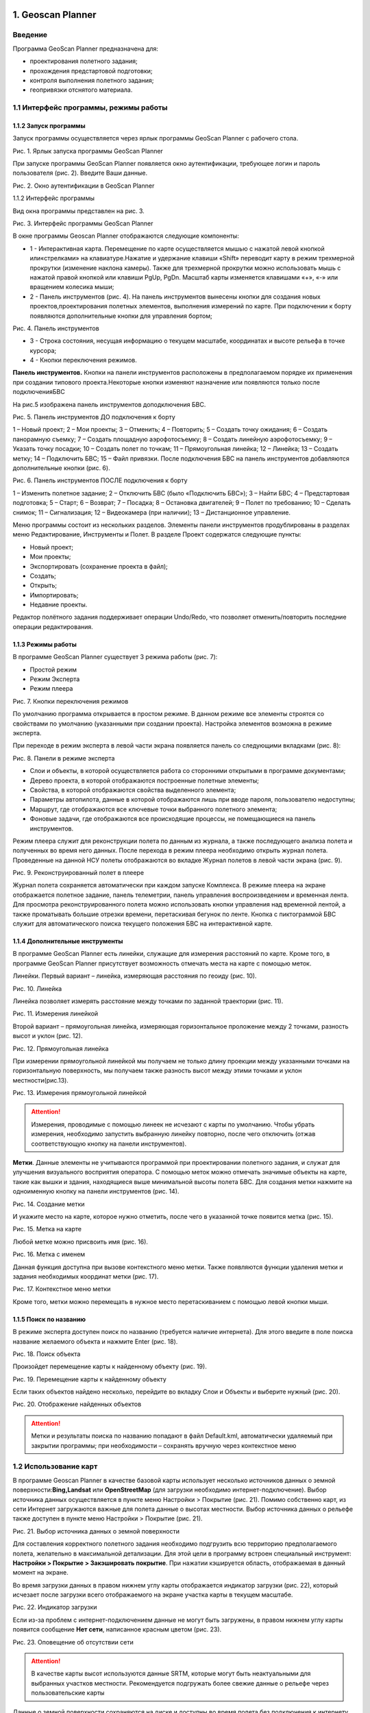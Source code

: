 1. Geoscan Planner
==============================

Введение
----------------------

Программа GeoScan Planner предназначена для:

* проектирования полетного задания; 
* прохождения предстартовой подготовки; 
* контроля выполнения полетного задания; 
* геопривязки отснятого материала.


1.1 Интерфейс программы, режимы работы
-----------------------------------------------

1.1.2 Запуск программы
__________________________

Запуск программы осуществляется через ярлык программы GeoScan Planner с рабочего стола.

Рис. 1. Ярлык запуска программы GeoScan Planner

При запуске программы GeoScan Planner появляется окно аутентификации, требующее логин и пароль пользователя (рис. 2). Введите Ваши данные.

Рис. 2. Окно аутентификации в GeoScan Planner

1.1.2 Интерфейс программы

Вид окна программы представлен на рис. 3.

Рис. 3. Интерфейс программы GeoScan Planner

В окне программы Geoscan Planner отображаются следующие компоненты: 

* 1 - Интерактивная карта. Перемещение по карте осуществляется мышью с нажатой левой кнопкой или«стрелками» на клавиатуре.Нажатие и удержание клавиши «Shift» переводит карту в режим трехмерной прокрутки (изменение наклона камеры). Также для трехмерной прокрутки можно использовать мышь с нажатой правой кнопкой или клавиши PgUp, PgDn. Масштаб карты изменяется клавишами «+», «-» или вращением колесика мыши; 

* 2 - Панель инструментов (рис. 4). На панель инструментов вынесены кнопки для создания новых проектов,проектирования полетных элементов, выполнения измерений по карте. При подключении к борту появляются дополнительные кнопки для управления бортом;

Рис. 4. Панель инструментов

* 3 - Строка состояния, несущая информацию о текущем масштабе, координатах и высоте рельефа в точке курсора; 

* 4 - Кнопки переключения режимов.

**Панель инструментов.** Кнопки на панели инструментов расположены в предполагаемом порядке их применения при создании типового проекта.Некоторые кнопки изменяют назначение или появляются только после подключенияБВС

На рис.5 изображена панель инструментов доподключения БВС.

Рис. 5. Панель инструментов ДО подключения к борту

1 – Новый проект; 2 – Мои проекты; 3 – Отменить; 4 – Повторить; 5 – Создать точку ожидания; 6 – Создать панорамную съемку; 7 – Создать площадную аэрофотосъемку; 8 – Создать линейную аэрофотосъемку; 9 – Указать точку посадки; 10 – Создать полет по точкам; 11 – Прямоугольная линейка; 12 – Линейка; 13 – Создать метку; 14 – Подключить БВС; 15 – Файл привязки. После подключения БВС на панель инструментов добавляются дополнительные кнопки (рис. 6).

Рис. 6. Панель инструментов ПОСЛЕ подключения к борту

1 – Изменить полетное задание; 2 – Отключить БВС (было «Подключить БВС»); 3 – Найти БВС; 4 – Предстартовая подготовка; 5 – Старт; 6 – Возврат; 7 – Посадка; 8 – Остановка двигателей; 9 – Полет по требованию; 10 – Сделать снимок; 11 – Сигнализация; 12 – Видеокамера (при наличии); 13 – Дистанционное управление.


Меню программы состоит из нескольких разделов. Элементы панели инструментов продублированы в разделах меню Редактирование, Инструменты и Полет. В разделе Проект содержатся следующие пункты: 

* Новый проект; 
* Мои проекты; 
* Экспортировать (сохранение проекта в файл); 
* Создать; 
* Открыть; 
* Импортировать; 
* Недавние проекты. 

Редактор полётного задания поддерживает операции Undo/Redo, что позволяет отменить/повторить последние операции редактирования.

1.1.3 Режимы работы
_______________________

В программе GeoScan Planner существует 3 режима работы (рис. 7):

* Простой режим
* Режим Эксперта
* Режим плеера

Рис. 7. Кнопки переключения режимов

По умолчанию программа открывается в простом режиме. В данном режиме все элементы строятся со свойствами по умолчанию (указанными при создании проекта). Настройка элементов возможна в режиме эксперта.

При переходе в режим эксперта в левой части экрана появляется панель со следующими вкладками (рис. 8):

Рис. 8. Панели в режиме эксперта

* Слои и объекты, в которой осуществляется работа со сторонними открытыми в программе документами; 
* Дерево проекта, в которой отображаются построенные полетные элементы; 
* Свойства, в которой отображаются свойства выделенного элемента; 
* Параметры автопилота, данные в которой отображаются лишь при вводе пароля, пользователю недоступны; 
* Маршрут, где отображаются все ключевые точки выбранного полетного элемента; 
* Фоновые задачи, где отображаются все происходящие процессы, не помещающиеся на панель инструментов.

Режим плеера служит для реконструкции полета по данным из журнала, а также последующего анализа полета и полученных во время него данных.
После перехода в режим плеера необходимо открыть журнал полета. Проведенные на данной НСУ полеты отображаются во вкладке Журнал полетов в левой части экрана (рис. 9).

Рис. 9. Реконструированный полет в плеере

Журнал полета сохраняется автоматически при каждом запуске Комплекса.
В режиме плеера на экране отображается полетное задание, панель телеметрии, панель управления воспроизведением и временная лента. Для просмотра 
реконструированного полета можно использовать кнопки управления над временной лентой, а также проматывать большие отрезки времени, перетаскивая бегунок по ленте.
Кнопка с пиктограммой БВС служит для автоматического поиска текущего положения БВС на интерактивной карте.

1.1.4 Дополнительные инструменты
____________________________________

В программе GeoScan Planner есть линейки, служащие для измерения расстояний по карте. Кроме того, в программе GeoScan Planner присутствует возможность отмечать места на карте с помощью меток.

Линейки. Первый вариант – линейка, измеряющая расстояния по геоиду (рис. 10).

Рис. 10. Линейка

Линейка позволяет измерять расстояние между точками по заданной траектории (рис. 11).

Рис. 11. Измерения линейкой

Второй вариант – прямоугольная линейка, измеряющая горизонтальное проложение между 2 точками, разность высот и уклон (рис. 12).

Рис. 12. Прямоугольная линейка

При измерении прямоугольной линейкой мы получаем не только длину проекции между указанными точками на горизонтальную поверхность, мы получаем также разность высот между этими точками и уклон местности(рис.13).

Рис. 13. Измерения прямоугольной линейкой

.. attention:: Измерения, проводимые с помощью линеек не исчезают с карты по умолчанию. Чтобы убрать измерения, необходимо запустить выбранную линейку повторно, после чего отключить (отжав соответствующую кнопку на панели инструментов).

**Метки**. Данные элементы не учитываются программой при проектировании полетного задания, и служат для улучшения визуального восприятия оператора. С помощью меток можно отмечать значимые объекты на карте, такие как вышки и здания, находящиеся выше минимальной высоты полета БВС.
Для создания метки нажмите на одноименную кнопку на панели инструментов (рис. 14).

Рис. 14. Создание метки

И укажите место на карте, которое нужно отметить, после чего в указанной точке появится метка (рис. 15).

Рис. 15. Метка на карте

Любой метке можно присвоить имя (рис. 16).

Рис. 16. Метка с именем

Данная функция доступна при вызове контекстного меню метки. Также появляются функции удаления метки и задания необходимых координат метки (рис. 17).

Рис. 17. Контекстное меню метки

Кроме того, метки можно перемещать в нужное место перетаскиванием с помощью левой кнопки мыши.

1.1.5 Поиск по названию
_________________________
В режиме эксперта доступен поиск по названию (требуется наличие интернета). Для этого введите в поле поиска название желаемого объекта и нажмите Enter (рис. 18).

Рис. 18. Поиск объекта

Произойдет перемещение карты к найденному объекту (рис. 19).

Рис. 19. Перемещение карты к найденному объекту

Если таких объектов найдено несколько, перейдите во вкладку Слои и Объекты и выберите нужный (рис. 20).

Рис. 20. Отображение найденных объектов

.. attention:: Метки и результаты поиска по названию попадают в файл Default.kml, автоматически удаляемый при закрытии программы; при необходимости – сохранять вручную через контекстное меню

1.2 Использование карт
------------------------

В программе Geoscan Planner в качестве базовой карты использует несколько источников данных о земной поверхности:**Bing,Landsat** или **OpenStreetMap** (для загрузки необходимо интернет-подключение). Выбор источника данных осуществляется в пункте меню Настройки > Покрытие (рис. 21).
Помимо собственно карт, из сети Интернет загружаются важные для полета данные о высотах местности. Выбор источника данных о рельефе также доступен в пункте меню Настройки > Покрытие (рис. 21).

Рис. 21. Выбор источника данных о земной поверхности

Для составления корректного полетного задания необходимо подгрузить всю территорию предполагаемого полета, желательно в максимальной детализации. Для этой цели в программу встроен специальный инструмент: **Настройки > Покрытие > Закэшировать покрытие**. При нажатии кэшируется область, отображаемая в данный момент на экране.

Во время загрузки данных в правом нижнем углу карты отображается индикатор загрузки (рис. 22), который исчезает после загрузки всего отображаемого на экране участка карты в текущем масштабе.

Рис. 22. Индикатор загрузки

Если из-за проблем с интернет-подключением данные не могут быть загружены, в правом нижнем углу карты появится сообщение **Нет сети**, написанное красным цветом (рис. 23).

Рис. 23. Оповещение об отсутствии сети

.. attention:: В качестве карты высот используются данные SRTM, которые могут быть неактуальными для выбранных участков местности. Рекомендуется подгружать более свежие данные о рельефе через пользовательские карты

Данные о земной поверхности сохраняются на диске и доступны во время полета без подключения к интернету после однократной загрузки какого-либо участка

1.2.1 Загрузка пользовательских карт
_________________________________________

Загрузка сторонних карт доступна через выпадающее меню **Проект > Открыть** или **Проект > Импортировать**.

В программе реализована поддержка мощного формата географической разметки KML, благодаря чему можно загружать векторные и растровые карты большой сложности. На рис. 24 показана структура воздушного пространства РФ в формате KML с сайта `Межрегиональной общественной организация пилотов и граждан-владельцев воздушных судов`_  (В помощь пилоту > Структура ВП > Файл структуры ВП > vprf.kmz)

.. _Межрегиональной общественной организация пилотов и граждан-владельцев воздушных судов: https://aopa.ru/

Рис. 24. Структура ВП РФ в формате KML

На рис. 25 представлена 3d модель в формате KMZ с сайта 3dwarehouse.sketchup.com.

Рис. 25. 3D модель в формате KMZ

На рис. 26 показаны результаты АФС, обработанные в PhotoScan.

Рис. 26. Результаты АФС, обработанные в PhotoScan

Все подгруженные файлы отображаются в режиме эксперта во вкладке **Слои и объекты** (рис. 27). Для удобства работы с полученными участками можно отключить отображение исходного файлаKML, щелкнув по галочке напротив его названия.

Рис. 27. Отображение открытых документов в режиме эксперта

1.2.2 Подключение данных WMS
_________________________________________

Пользователю доступна возможность подгрузить данные WMS (Web Map Service). Загрузка происходит через выпадающее меню **Проект > Импортировать > WMS...** При выполнении данной команды появляется диалоговое окно,в котором можно выбрать адрес сервера WMS (или `указать свой`_).Выберите интересующие слои; данные отобразятся на карте(рис. 28).

.. _указать свой: https://pkk5.rosreestr.ru/arcgis/services/Cadastre/CadastreWMS/MapServer/ WMSServer

Рис. 28. Карта с подключенными данными WMS сервера Росреестра


1.2.3 Работа с SAS.Planet
_________________________________________

Для скачивания карт и преобразования их в файлы, поддерживаемые программойGeoScanPlanner,вы можете воспользоваться бесплатной программой `SASPlanet`_. 

.. _SASPlanet: https:://sasgis.org

.. attention:: Во избежание возможных проблем в процессе пользования рекомендуем ознакомиться с документацией ( `F.A.Q.`_ ) по работе с программой SAS.Planet

.. _F.A.Q.: http://www.sasgis.org/forum/viewtopic.php?t=986

Скачивание карт. Запустите SAS.Planet, с помощью меню **Карты** выберите интересующий тип карты (рис. 29).

Рис. 29. Выбор типа карты в SAS.Planet

Выберите масштабы карт, которые вы планируете скачать. Обратите внимание на значение z в нижней строке (рис. 30).

Рис. 30. Значение z

Необходимо учитывать, что каждый следующий масштаб содержит в 4 раза больше информации, чем предыдущий.

Выделите интересующую область с помощью кнопки **Операции с выделенной областью** (рис. 31), после выделения появится окно с одноименным названием (рис. 32).

Рис. 31. Запуск операций с выделенной областью

Рис. 32. Окно операций с выделенной областью

Используя вкладку **Загрузить**, скачайте карты масштабов по порядку по выбранный максимальный уровень. Для повторного выбора той же области можно использовать комбинацию **Ctrl-B**.

**Экспорт в формат KML.** После скачивания всех масштабов повторно вызовите окно **Операции с выделенной областью (Ctrl-B)** и выберите вкладку **Экспорт**, в строке ** Экспорт выделенного участка в формат** выберите **KML (для просмотра в GE)**. Укажите все скачанные масштабы, например, с 12 по 17. Выберите интересующий источник данных. Активируйте опции **Относительный путь к тайлам** и **Не сохранять пути..** (рис. 33).

Рис. 33. Операции с выделенной областью

Укажите путь для сохранения файла с экспортированными данными в каталог*[путь до SASPlanet]/cache* (в результате пути до тайлов будут относительные, что позволит перемещать всю папку cache целиком). Нажмите **Начать**. При необходимости скопировать карту на другой компьютер копируйте папку cache целиком – вместе с kml и картинками.

Чтобы создать kmz-файл, поместите в архив файл kml и содержимое папки *cache* (рис. 34).

Рис. 34. Создание архива

.. attention:: В папке cache хранится весь кэш программы SAS.Planet, соответственно, все ранее загруженные карты хранятся в этой папке. Будьте внимательны, архивируйте только нужную часть. Либо перед каждой новой загрузкой карт удаляйте папку cache целиком.

Выберите формат архива zip, введите название архива и нажмите ОК (рис. 35).

Рис. 35. Создание файла kmz

У полученного архива смените расширение на .kmz.

**Экспорт в формат GeoTIFF.** После скачивания всех масштабов повторно вызовите окно **Операции с выделенной областью (Ctrl-B)** и выберите вкладку **Склеить**,в строке **Результирующий формат** выберите **GeoTIFF (Tagged Image File Format)**. Укажите необходимый масштаб и место для сохранения файла geotiff. Выберите интересующий источник данных. При необходимости разбейте изображение на нужное количество частей(рис.36).

Рис. 36. Создание файла geotiff

.. attention:: Открывать полученные файлы geotiff в программе GeoScan Planner рекомендуется через выпадающее меню **Проект > Импортировать > Растровую карту..** с последующим выбором **Оптимизировать для ускорения**.

**Экспорт в формат KMZ**. После скачивания всех масштабов повторно вызовите окно **Операции с выделенной областью (Ctrl-B)** и выберите вкладку **Склеить**, в строке **Результирующий формат** выберите **KMZ for Garmin (JPEG Overlays)**. Укажите необходимый масштаб и место для сохранения файла kmz. Выберите интересующий источник данных. При необходимости разбейте изображение на нужное количество частей (рис. 37).

Рис. 37. Создание файла kmz

**Экспорт в формат PNG с географической привязкой KML**. После скачивания всех масштабов повторно вызовите окно **Операции с выделенной областью (Ctrl-B)** и выберите вкладку **Склеить**, в строке **Результирующий формат** выберите **PNG (Portable Network Graphics)**. Укажите необходимый масштаб и место для сохранения файла png. Выберите интересующий источник данных. В разделе Создавать файл привязки выберите .kml. При необходимости разбейте изображение на нужное количество частей (рис. 38).

Рис. 38. Создание файла png с файлом привязки kml

.. attention:: Открытие данных файлов PNG в программе GeoScan Planner происходит через открытие файла привязки kml.

1.2.4 Создание документа KML
_________________________________________

Помимо загрузки файлов KML, программа GeoScan Planner поддерживает создание файлов KML. Для создания файла KML выполните **Проект > Создать > KML..** (рис. 39).

Рис. 39. Запуск создания KML

Укажите место сохранения файла и его название (рис. 40).

Рис. 40. Создание файла KML

Откройте созданный файл  редакторе(рис.41).Для этого перейдите в режим эксперта и щелкните правой кнопкой мыши по нужному файлу.

Рис. 41. Открытие файла KML в редакторе

Файл открывается в редакторе, при этом на панели инструментов появляются дополнительные кнопки (рис. 42):

Рис. 42. Элементы KML на панели инструментов в режиме редактора

1. создать точку; 
2. создать линию; 
3. создать кольцо; 
4. создать полигон. 

Создайте элемент KML, например, полигон (рис. 43).

Рис. 43. Создание полигона KML

В дереве файла KML появляется созданный элемент (*в данном случае Polygon*) и появляется раздел настройки стилей отображения (рис. 44).

В свойствах стилей можно настроить цвет и прозрачность отображения элементов объекта (рис. 45).

Рис. 45. Настройка отображения элементов KML

Редактор KML можно закрывать (рис. 46).

Рис. 46. Закрытие редактора KML



1.2.5 Исправление ошибки отображения линий KML 
________________________________________________

Может получиться так,что при открытии файла KML,линейный объект окажется под рельефом.
Чтобы исправить это, необходимо: 
⇒ в режиме эксперта открыть данный файл KML в редакторе (рис. 47)

Рис. 47. Открытие редактора KML 

⇒ в дереве объектов выбрать нужный элемент – линию (*LineString*) (рис. 48).

Рис. 48. Выбор объекта LineString 

⇒ в окне свойства выставить следующие значения (рис. 49): 

* для параметра altitudeMode значение **clampToGround**; 
* для параметра tessellate значение **True**. После вышеописанных действий линия на карте начинает отображаться по рельефу (рис. 50).

Рис. 49. Редактирование свойств объекта LineString

Рис. 50. Отображение линии KML по рельефу


1.3 Проектирование полетного задания
----------------------------------------

Комплекс Геоскан Gemini обеспечивает: 

* площадную аэрофотосъемку по заранее составленному полетному заданию;
* линейную аэрофотосъемку по заранее составленному полетному заданию; 
* полет по точкам; 
* панорамную съемку; 
* точку ожидания с возможностью измерения ветра; 
* полет по требованию; 
* дистанционное управление.

Программа Geoscan Planner автоматически сохраняет проект полетного задания в памяти компьютера для дальнейшего использования. Это позволяет разработать проект заблаговременно, до выезда на место проведения работ.
Для создания нового проекта нажмите на соответствующую кнопку на панели инструментов (рис. 51) или воспользуйтесь выпадающим меню Проект (рис. 52).


Рис. 51. Создание нового проекта
Рис. 52. Создание нового проекта через выпадающее меню Проект


В появившемся окне создания нового проекта полетного задания (рис. 53) укажите имя проекта и модель БВС. Укажите параметры съемки, которые будут применены по умолчанию для полетных элементов (при необходимости можно будет подкорректировать в режиме эксперта): 

* Разрешение (см/пикс); 
* Высота (м);
* Продольное перекрытие (%); 
* Поперечное перекрытие (%).


.. attention:: Параметры **Разрешение** и **Высота** взаимосвязаны, в зависимости от выбранной модели фотоаппарата при изменении одного из параметров второй будет рассчитываться автоматически.


Рис. 53. Создание нового проекта полетного задания

Полетное задание может в себя включать: 
* ПАФС-площадную аэрофотосъемку (съемку полигонов). Оператор задает вершины многоугольника (не менее 3), а программа автоматически рассчитывает маршрут обхода; 
* ЛАФС - линейную аэрофотосъемку (съемку линейных протяженных объектов, таких как трубопроводы, дороги, ЛЭП). Оператор задает по  частям линейный объект,программа обсчитывает маршрут обхода с учетом требований для съемки протяженных объектов; 
* полет по точкам - движение по заданной траектории с указанием высот облета. Используется, главным образом, для обхода точечных объектов (например, вышек) и неровностей рельефа; 
* точку ожидания - точку, которую коптер удерживает в течение указанного промежутка времени. Позволяет измерять направление и силу ветра; 
* точку посадки.
  

При необходимости многократного повторения одного маршрута за один полет (контроль территории, например), можно активировать функцию Зациклить ПЗ. В данной ситуации БВС будет повторять все полетные элементы, кроме посадки. Для этого перейдите в режим Эксперта, выберите текущее полетное задание и активируйте одноименную функцию (рис. 54).

Рис. 54. Зацикливание полетного задания


1.3.1 Площадная аэрофотосъемка
_________________________________________

Площадная аэрофотосъемка–съемка полигонов. Полигон — это область,ограниченная многоугольником. Оператор задает вершины многоугольника (не менее 3), а программа автоматически рассчитывает маршрут обхода.

Для создания полигона нажмите кнопку Создать площадную аэрофотосъемку на панели инструментов (рис. 55).

Рис. 55. Создание площадной аэрофотосъемки

Одиночными щелчками мыши задайте угловые точки исследуемого участка местности. Программа автоматически рассчитывает маршрут обхода полигона.

Оператору достаточно создать полигон непосредственно по границам исследуемой области, программа самостоятельно увеличит длину линий облета и их количество в соответствии с условиями съемки.

Полетное задание может включать в себя несколько полигонов. Если на местности имеются высокие объекты, необходимо убедиться в том, что траектория БВС при переходе от одного полигона к другому не пересекается с ними.

При необходимости можно добавить в полетное задание полет по точкам между полигонами, который должен представлять собой маршрут безопасного обхода высоких объектов. Подробнее о полете по точкам написано далее.

**Добавление и удаление вершин полигона**. В готовый полигон можно добавлять вершины. Для этого перетащите любую промежуточную точку с середины ребра полигона (прозрачная точка) в необходимое место (рис. 56). Новая вершина появится в указанном месте. Удаление вершины происходит через контекстное меню необходимой вершины.

**Изменение направления линий облета**. Все вновь создаваемые полигоны по умолчанию оптимизированы «по качеству», т.е. направление линий рассчитано программой с учетом геометрии полигона. Необходимость оптимизировать полигон «по направлению» возникает достаточно часто, например, если на месте проведения работ сила и направление ветра неблагоприятны.

Для изменения типа оптимизации щелкните правой кнопкой мыши на полигоне и выберите в контекстном меню вариант **Оптимизация «направление»** (рис. 57).

Рис. 57. Оптимизация по направлению


Одна из вершин полигона будет подсвечена, на ней появится бегунок для задания направления (рис. рис. 58).

Рис. 58. Корректировка направления облета

Результатом будет новый маршрут облета полигона по заданному направлению (рис. 59).

Рис. 59. Новый маршрут облета

Изменение точки входа в полигон. Если необходимо сменить точку входа в полигон, то выполните следующие действия: 

* Выделите полигон (рис. 60);

Рис. 60. Выделенный полигон

* Правой кнопкой мыши выделите точку, в которой нужно осуществить вход. В появившемся контекстном меню выберите Начать здесь (рис. 61);

Рис. 61. Изменение точки входа в полигон 

* У выбранной точки входа появится флажок (рис. 62);

Рис. 62. Точка входа в полигон

* Чтобы вернуться к автоматическому выбору точки входа, в контекстном меню любой вершины нажмите Начать авто (рис. 63).

Редактирование полигона в режиме эксперта. Параметры автоматически создаваемого полигона оптимизированы для стандартных условий применения Комплекса. В некоторых случаях для получения наилучшего результата требуется изменить параметры полигона.В частности,при сильном ветре желательно скорректировать направление линий облета, развернув их перпендикулярно ветру. Эта мера положительно влияет на стабильность траектории.
Для редактирования свойств полигона перейдите в режим эксперта, нажав на кнопку Эксперт на панели выбора режима (рис. 64).

Рис. 64. Переход в режим эксперта

В рабочей области программы появится несколько новых окон: 

* Слои и объекты. На вкладке Слои и объекты отображается дерево всей рабочей сессии: проекты и объекты KML (если подключены). На вкладке с названием проекта отображается дерево проекта. 

* Свойства. В этом окне отображаются свойства выбранного объекта. 
* Маршрут. В этом окне отображается таблица точек маршрута или его чаи. Редактирование значений напрямую в таблице невозможно. 
* Параметры автопилота. В этом окне отображаются параметры автопилота. 
* Фоновые задачи. В этом окне отображается ход выполнения задач. В дереве проекта левой кнопкой мыши выберите полигон для редактирования (Площадная аэрофотосъемка).

В окне **Свойства** настройте параметры в соответствии с требованиями (рис. 65):

Рис. 65. Редактирование свойств полигона

* Разрешение – разрешение фотосъемки, см/пиксель;
* Продольное перекрытие – расчетное продольное перекрытие снимков, %;
* Поперечное перекрытие – расчетное поперечное перекрытие снимков, %;
* Целевое превышение – высота полета, в метрах; 
* Шаг - интервал между линиями облета полигона, в метрах; 
* Базис фотографирования – интервал между ближайшими точками фотографирования на линии заданного пути, в метрах (рассчитываемая величина); 
* Коэффициент заступа – залеты за границы области съемки для обеспечения дополнительного перекрытия (количество дополнительных снимков за границами указанной области снимков); 
* Угол наклона камеры –задание угла наклона фотокамеры при осуществлении аэрофотосъемки (0∘ – горизонт, 90∘ – надир); 
* Оптимизация – выбор типа оптимизации: 
   – Качество – (по умолчанию) НСУ рассчитывает маршрут таким образом, чтобы получить наилучшее качество фотоснимков при стандартных условиях; 
   – Направление – направление линий облета задается оператором. 


Если выбрана оптимизация по направлению, то необходимо указать соответствующий угол (поле для ввода появится, как только в поле «оптимизация» будет выбрано значение «направление»). При активации оптимизации по направлению появляется также свойство **«Маршрут на одной высоте»**. При отключенном варианте маршрут строится с огибанием рельефа (под каждым галсом ищется максимально возвышенная точка по рельефу, к которой добавляется целевое превышение). При включенном варианте на всем участке находится максимально возвышенная точка по рельефу, к которой добавляется целевое превышение (рис. 66).

Если выбрана оптимизация по направлению, то необходимо указать соответствующий угол (поле для ввода появится, как только в поле «оптимизация» будет выбрано значение «направление»). При активации оптимизации по направлению появляется также свойство «Маршрут на одной высоте». При отключенном варианте маршрут строится с огибанием рельефа (под каждым галсом ищется максимально возвышенная точка по рельефу, к которой добавляется целевое превышение). При включенном варианте на всем участке находится максимально возвышенная точка по рельефу, к которой добавляется целевое превышение (рис. 66).

Рис. 66. Откл/Вкл режим построения маршрута на одной высоте

.. attention:: **Разрешение**, **целевое превышение** и **шаг** являются взаимозависимыми величинами. Изменение любой из них приведет к пересчету остальных

.. Использование элемента ПАФС для магнитометрической съемки. Вследствие принципа действия привязного магнитометра при выполнении работ по магнитометрической съемке обязательным условием является точное огибание рельефа на всех участках полета. Соответственно, стандартный вариант построения галсов не подходит. При создании проекта без фотоаппарата в свойствах элемента Площадная аэрофотосъемка появляется новое свойство – Задать шаг разбиения, позволяющее программе GeoScan Planner автоматически «разбивать» галс путем добавления промежуточных точек с заданным шагом в метрах(рис.67).

1.3.2 Линейная аэрофотосъемка
_________________________________________

Линейная аэрофотосъемка служит для облета линейных протяженных объектов, таких как: реки, дороги, ЛЭП, нефтепроводы. Чтобы создать линейную аэрофотосъемку, нажмите на соответствующую кнопку на панели инструментов (рис. 69).

Рис. 69. Создание области линейной аэрофотосъемки

Однократными щелчками задайте маршрут обхода протяженного объекта по точкам разворотов. Программа автоматически построит линии облета (рис. 70).

Рис. 70. Пример линейной аэрофотосъемки

В режиме эксперта можно отредактировать ширину снимаемой области, а также аналогичные полигону свойства (разрешение, перекрытия, превышение, шаг). По умолчанию выбрана ширина области 100 м (по 50 м в обе стороны от осевой линии) – это та область, которая должна попасть на фотоснимки.

В окне Свойства настройте параметры в соответствии с требованиями (рис. 71):

Рис. 71. Свойства линейной аэрофотосъемки

* Разрешение - разрешение фотосъемки, см/пиксель; 
* Продольное перекрытие - расчетное продольное перекрытие снимков, %; 
* Поперечное перекрытие - расчетное поперечное перекрытие снимков, %; 
* Целевое превышение - высота полета, в метрах; 
* Шаг - интервал между линиями облета полигона, в метрах; 
* Базис фотографирования - интервал между ближайшими точками фотографирования на линии заданного пути, в метрах (рассчитываемая величина); 
* Ширина - ширина снимаемой области, в метрах.

При увеличении ширины высота, перекрытие и др. параметры не изменяются (т.к. они не зависят от ширины), изменяется только количество галсов вдоль осевой линии. Иногда уже построенных галсов достаточно для покрыти большей ширины, тогда количество галсов не увеличивается. Кроме того, в свойствах ЛАФС доступно 3 дополнительных возможности: 

* опция **Вернуться в стартовую точку** позволяет строить четное количество галсов (чтобы БВС прилетел назад к началу маршрута облета линейной АФС); 
* опция **Маршрут на одной высоте** позволяет выполнять полет на одной фиксированной высоте (на всем участке съемки найдется максимально возвышенная точка по рельефу, к которой добавится целевое превышение); 
* опция **Задать количество** пролетов позволяет осуществлять полеты в указанное количество пролетов. При включенной функции:
    – при изменении количества пролетов рассчитывается ширина ЛАФС; 
    – при изменении ширины рассчитывается превышение (высота съемки ЛАФС); 
    – при изменении превышения рассчитывается ширина ЛАФС.


**Изменение начальной точки ЛАФС.** Из-за особенностей рельефа и длины линейного объекта может возникнуть ситуация, что удобнее осуществлять съемку не с крайней точки. Это позволит начать и закончить съемку линейного объекта в указанной точке. Для этого необходимо сменить начальную точку. Правой кнопкой мыши выделите точку, в которой нужно осуществить вход. В появившемся контекстном меню выберите **Начать здесь** (рис. 72).

Рис. 72. Изменение начальной точки выполнения ЛАФС

**Встраивание других полетных элементов в ЛАФС.** Помимо выполнения линейной аэрофотосъемки возникает необходимость отснять также и площадной объект в непосредственной близости от линейного объекта. Выполнение съемки элементов по порядку не всегда эффективно, учитывая допустимую длину объекта ЛАФС. Поэтому доступна возможность «встраивания» других полетных элементов в линейную аэрофотосъемку. 
На рис. 73 изображен стандартный вариант выполнения полетного задания – сначала полностью выполняется линейная аэрофотосъемка, после чего начинается площадная аэрофотосъемка.

Рис. 73. Стандартный порядок выполнения полетного задания

Для встраивания необходимого полетного элемента в ЛАФС перетащите выбранный полетный элемент в элемент Линейная аэрофотосъемка в режиме эксперта (рис. 74).

Рис. 74. Перемещение полетного элемента в ЛАФС

На рис. 75 изображен полученный вариант выполнения полетного задания – сначала частично выполняется линейная аэрофотосъемка до точки, ближайшей к началу выполнения встроенного полетного элемента, после чего выполняется встроенный полетный элемент, по окончании продолжается выполнение линейной аэрофотосъемки с той же точки.

Рис. 75. ПАФС, встроенная в ЛАФС

.. Использование элемента ЛАФС для магнитометрической съемки. Вследствие принципа действия привязного магнитометра при выполнении работ по магнитометрической съемке обязательным условием является точное огибание рельефа на всех участках полета. Соответственно, стандартный вариант построения галсов не подходит. При создании проекта без фотоаппарата в свойствах элемента Линейная аэрофотосъемка появляется новое свойство – Задать шаг разбиения, позволяющее программе GeoScan Planner автоматически «разбивать» галс путем добавления промежуточных точек с заданным шагом в метрах(рис.76).

.. Рис. 76. Свойства ЛАФС в проекте без фотоаппарата

.. Активация этой опции добавляет промежуточные точки; между соседними двумя точками маршрут строится на определенной фиксированной высоте, учитывая рельеф между этими точками (рис. 77).
.. i wish i knew you earlier, when we both were younger

1.3.3 Полет по точкам
_________________________________________

Добавление маршрутов полета по точкам в полетное задание необходимо, если в зоне полета могут оказаться точечные высотные объекты (опоры ЛЭП, трубы и т.п.). Кроме того, полет по точкам может использоваться как отдельный полетный элемент для обследования территорий. Для создания полета по точкам нажмите на соответствующую кнопку на панели инструментов (рис. 78).

Рис. 78. Создание полета по точкам

Одиночными щелчками мыши задайте маршрут полета по точкам (рис.79).

Рис. 79. Пример полета по точкам

Свойства **Полета по точкам** представлены на рис. 80. По умолчанию фотографирование во время полета по точкам не осуществляется, при необходимости пользователь вправе выбрать варианты с фотографированием: 

* Фотографировать в точках; 
* Фотографировать с шагом (м).

Рис. 80. Свойства полета по точкам

Так как фотокамера устанавливается на подвесе, есть возможность задания угла наклона камеры во время выполнения полета по точкам через свойство **Наклон камеры** (∘) (0∘ – горизонт, 90∘ – надир). 
Для построения полета по точкам на разных высотах в окне **Свойства** укажите требуемые высоты каждой из точек. Значения в столбце **Превышение** – это разность абсолютной высоты точки ПЗ и рельефа под ней. Таким образом, высота рельефа обязательно учитывается. Абсолютные высоты точек также доступны для редактирования через столбец **Высота**. Кроме этого, высоту можно изменять визуальным редактированием (потянуть мышкой с нажатой клавишей Shift). Кроме того, коптер способен «зависать» в указанной точке в течение указанного времени для данной точки в окне свойств в столбце **Задержка**. Задать задержку в точке можно также с помощью контекстного меню точки. Для этого щелкните правой кнопкой мыши по необходимой точке, выберите вариант Задать задержку в точке и укажите время в секундах (рис. 81). 

В программе предусмотрено 2 варианта оптимизации построения полета по точкам (рис. 82): 

* По умолчанию –стандартный вариант для осуществления полета по точкам; 
* Верховой осмотр – вариант для автоматического облета ключевых точек.

Рис. 81. Задание задержки в точке

Рис. 82. Выбор оптимизации построения полета по точкам

Оптимизация по умолчанию. Этот вариант предусматривает настройку курсового режима коптера, который будет сохраняться относительно линий полета по точкам (рис. 83): 

* Обычный – при достижении каждой точки курс коптера будет автоматически выставляться на следующую маршрутную точку; 
* Налево – курс коптера будет выдерживаться перпендикулярно в левую сторону относительно линий маршрута между точками; 
* Направо – курс коптера будет выдерживаться перпендикулярно в правую сторону относительно линий маршрута между точками. 

Совмещение данных возможностей по настройке курсового режима с указанием угла наклона фотокамеры позволяет осуществить съемку объектов сложной формы.

Рис. 83. Свойства полета по точкам с оптимизацией «По умолчанию»

**Оптимизация для верхового осмотра.** Этот вариант предназначен для автоматического облета ключевых точек объекта (например, опоры ЛЭП). Задание высоты над объектом и радиуса облета задается через таблицу ключевых точек в окне **Свойства – Доп. превышение** и **Радиус** соответственно (рис. 84).

Рис. 84. Свойства полета по точкам с оптимизацией «Верховой осмотр»

В дополнение к облету ключевых точек можно осуществить облет пролетов между точками, активировав свойство Облет пролетов и задав значения отступа и превышения относительно пролетов. В такой ситуации коптер также осуществит полет между точками на заданном удалении по высоте и направлению (рис. 85).

Рис. 85. Верховой осмотр с ОТКЛ/ВКЛ вариантом облета пролетов

1.3.4 Точка ожидания
_________________________________________

Точка ожидания служит для удержания указанной точки на указанной высоте в течение указанного промежутка времени. Также точка ожидания позволяет измерять направление и силу ветра на указанной высоте. Для создания точки ожидания нажмите на одноименную кнопку на панели инструментов (рис. 86).

Рис. 86. Создание точки ожидания

Щелчком мыши задайте точку, в которой должно осуществляться ожидание; БВС будет на заданной высоте «удерживать» точку в течение указанного времени, после чего отправится по запланированному маршруту. В экспертном режиме можно изменить свойства: задать высоту точки ожидания, длительность ожидания и активировать функции измерения ветра или бесконечного ожидания (рис. 87).

Рис. 87. Свойства точки ожидания

При активации варианта **Измерение ветра** длительность автоматически выставляется в значение 15 секунд. При этом точка ожидания окрасится в желтый цвет (рис. 88).

Рис. 88. Точка измерения ветра

.. attention:: Рекомендуется устанавливать точку ожидания с измерением ветра перед каждым полетным элементом на высоте полетного элемента. БВС, учитывая измеренные данные о ветре, будет плавнее идти по маршруту

Функция Бесконечное ожидание служит для постоянного удержания точки (пока не сработает отказ по низкому заряду АКБ, приводящий к автоматическому возврату). При этом цвет точки ожидания сменяется на темно-синий.

1.3.5 Точка посадки
_________________________________________

Задание точки посадки - действие необязательное. При отсутствии заданной точки посадки в проекте полетного задания БВС осуществляет автоматический возврат к точке взлета, где выполняет посадку. При необходимости посадки в другом месте добавьте точку посадки в проект полетного задания. Для этого нажмите на кнопку **Указать точку посадки** (рис. 89) и укажите необходимое место на карте.

Рис. 89. Создание точки посадки

Построится маршрут посадки (рис. 90).

Рис. 90. Пример точки посадки

Маршрут посадки состоит из 3 точек, в каждой из которых происходит замедление вертикальной скорости (скорости снижения): 
∙ с точки начала посадки [на высоте ПЗ] (точка 17 на рис. 90) до промежуточной точки маршрута посадки (точка 18 на рис.90) осуществляется снижение с вертикальной скоростью 5 м/с; 
∙ с промежуточной точки маршрута посадки [на высоте 50 м от заданной точки посадки] (точка 18 на рис. 90) до крайней точки ПЗ (точка 19 на рис. 90) осуществляется снижение с вертикальной скоростью 3 м/с;
∙ с крайней точки ПЗ [на высоте 25 м от заданной точки посадки] (точка 19 на рис. 90) до поверхности земли осуществляется снижение со скоростью 0.5 м/с.


1.3.6 Панель полетного задания
_________________________________________

Данная панель несет основную информацию о полетном задании – отображаются данные о номере полетного задания, номинальной длине маршрута полетного задания, общая площадь всех площадных объектов съемки, общая длина всех линейных объектов съемки, а также показывается оценочное значение времени выполнения полетного задания, учитывая взлет и развороты БВС (рис. 91). 

Рис. 91. Панель полетного задания

Данные в панели полетного задания могут отображаться желтым цветом в тех случаях, когда расчетное время полета близко ко времени работы АКБ БВС по ТТХ. Служит предупреждением о возможной нехватке заряда на выполнение всей миссии (рис. 92).

Рис. 92. Предупреждение на панели полетного задания

Также данные ПЗ могут отображаться красным цветом, что говорит о слишком большой длине маршрута, на выполнение которого заряда АКБ БВС точно не хватит (рис. 93).

Рис. 93. Невозможность выполнения полетного задания

1.3.7 Построение полетного задания по KML
____________________________________________

GeoScan Planner позволяет строить полетное задание непосредственно с готовых файлов KML. Для создания полетного задания по файлу KML необходимо в первую очередьоткрытьнужныйфайлчерезменюПроект>Открыть.В появившемся окне указать формат открываемых файлов (`*`.kml; `*`.kmz) и выбрать желаемые файлы (рис. 94).

Рис. 94. Открытие файла KML

Чтобы создать полетное задание по KML, необходимо выбрать желаемый элемент открывшегося файла KML и щелкнуть по необходимому заданию на панели инструментов. Для линейных объектов – линейная аэрофотосъемка, для точечных объектов(меток) – точка ожидания, для площадных объектов – площадная аэрофотосъемка и линейная аэрофотосъемка по периметру выбранного объекта (рис. 95).

Рис. 95. Создание полетного задания по KML

Но стоит учитывать ТТХ используемого БВС, ведь этот способ подходит для небольших полигонов (площадных объектов KML).
Создание сетки KML. При работе с большими полигонами рекомендуется использовать функцию Создать сетку, предварительно выделив желаемый полигон (рис. 96).

Рис. 96. Создание сетки

В появившемся окне выбрать желаемые параметры сетки, т.е. размеры новых участков, которые получатся из существующего полигона. И выбрать файл, в который сохранятся данные изменения (рис. 97).

Рис. 97. Редактирование параметров сетки

Результатом будет новый файл KML, в котором каждая ячейка сетки имеет свой буквенно-цифровой код, что позволит распланировать аэрофотосъемочные работы не только по времени, но и разделить из между несколькими бригадами. (рис. 98).

В экспертном режиме в разделе «Слои и объекты» для удобства работы с полученными участками можно отключить отображение исходного файла KML, щелкнув по галочке напротив его названия (рис. 99).

Рис. 99. Отключение отображения KML

Теперь можно проектировать полетное задание для конкретного участка, а не для всего полигона (рис. 100).

Рис. 100. Работа с участками полигона

1.3.8 Работа с проектами
_________________________________________

Созданный проект можно найти в пункте меню **Проект > Мои проекты** (рис. 101) или щелкнув по кнопке Мои проекты на панели инструментов (рис. 102).

Рис. 101. Пункт меню «Мои проекты»
Рис. 102. Кнопка «Мои проекты»

В окне Мои проекты можно выполнить импорт и экспорт проектов. Если вы хотите выгрузить созданный вами проект, выберите нужный проект и нажмите Экспорт. Если вы хотите загрузить в НСУ проект, нажмите Импорт и выберите нужный файл. В открывшемся окне найдите проект, журнал которого нужно передать. Можно воспользоваться поиском по дате или имени проекта (рис. 103). Выделите проект мышкой и нажмите кнопку **Экспорт**. Выберите папку, куда нужно сохранить файл формата .gcz (например, Рабочий стол, Мои документы, флешка и др.). Нажмите кнопку Сохранить.

Полученный gcz-файл является ZIP-архивом. Файл содержит проект полётного задания и журналы всех полётов по этому проекту. Этого достаточно для анализа ЧП и для передачи проекта между НСУ.
Загрузка gcz-файла в другую НСУ производится аналогично: окно **Мои проекты**, кнопка Импорт.

Рис. 103. Окно «Мои проекты»

Кроме того, доступна функция архивирования проектов. Заархивированные проекты будут удалены из окна Мои проекты, они будут храниться в архиве в указанной пользователем папке (рис. 104).

Рис. 104. Архивирование проектов

2. Использование GeoScan Planner
==================================
Программа Geoscan Planner представляет собой специально разработанный инструмент для подготовки и осуществления полетов с использованием беспилотного Комплекса Геоскан.


2.1 Подключение БВС
---------------------

2.1.1 Дополнительные сведения о модемах
_________________________________________

Соединение с БВС происходит по радиосвязи. Для передачи команд на автопилот и получения с автопилота данных телеметрии и паспортов снимков в Комплексе Геоскан используется КРЛ, реализованная с помощью двух приемопередатчиков (модемов): бортового и наземного. Наземный модем подключается к порту USB ноутбука, на который установлена программа Geoscan Planner. Программа MdmDisp выполняет поиск бортовых модемов в радиусе действия и в процессе работы периодически сканирует эфир. Время обнаружения видимого бортового модема составляет не более 30 секунд. В правом нижнем углу экрана отображается индикатор работы MdmDisp и количество подключенных бортов (рис. 105).

Рис. 105. Индикатор работы программы MdmDisp

Для того, чтобы принудительно переподключить наземный модем, вы можете вызвать контекстное меню индикатора MdmDisp и выбрать пункт **Переподключить** (рис. 106).

Рис. 106. Переподключение наземного модема

Если программа по какой-либо причине не запустилась после старта системы или «зависла», запустите ее вручную. 
Стандартное расположение программы: C:/GeoScan/MdmDisp/MdmDisp.exe
Структура командно-телеметрической радиолинии приведена на рис.107.

Рис. 107. Состав и устройство командно-телеметрической радиолинии

В функции программы NetTopology входит получение данных о текущем состоянии командной радиолинии от MdmDisp и их отображение в интерфейсе пользователя, а также формирование команд для настройки наземного и бортового модема и передача их в MdmDisp.

Стандартное расположение программы: C:/GeoScan/MdmDisp/NetTopology/ 

NetTopology.exe Программа NetTopology позволяет оператору получать информацию о ведущем и всех ведомых модемах, которые были найдены, а также производить настройку параметров модемов. Всю информацию о модемах NetTopology получает от сервера MdmDisp. Если Вы используете один комплекс и при подключении не возникает проблем, то работа с NetTopology не требуется

Внешний вид главного окна программы NetTopology показан на рис. 108.

Рис. 108. Вид главного окна программы NetTopology

При успешном подключении NetTopology к MdmDisp в заголовке окна будет отображена надпись «подключен к серверу», в противном случае проверьте, запущен ли MdmDisp. Во вкладке Устройства отображается список модемов, которые были обнаружены сервером. Зеленая галочка указывает на наличие связи с модемом. В случае если модем был обнаружен, но затем связь с ним прервалась, галочка сменится красным крестиком (рис. 109).

Рис. 109. Вид окна NetTopology при потере связи с бортовым модемом

На панели инструментов доступны 3 кнопки: Поиск новых устройств, Добавить устройство и Удалить устройство. Первая кнопка служит для принудительного поиска модемов в радиусе действия (фиксируемая, поэтому ее необходимо повторно нажать для прекращения поиска). Вторая кнопка служит для добавления найденных модемов в свою сеть, третья – для удаления ненужных ранее добавленных устройств.
Все ранее обнаруженные модемы будут доступны для подключения к мастермодемукаждыйразпризапускеMdmDisp(сервер сохраняет список всех ранее подключенных модемов). Таким образом, если нужно подключиться к борту, с которым ранее уже работали, нет необходимости нажимать кнопку поиска для добавления модема. В стандартной комплектации Комплекса Геоскан дополнительная настройка модемов и обслуживающих их программ не требуется. 

.. attention:: Для изменения частотного канала телеметрической линии подключите комплекс к НСУ, откройте NetTopology, перейдите на вкладку Настройки и задайте необходимый канал. Сначала изменяется частота бортового модема, затем наземного

Все логи использования программы MdmDisp сохраняются автоматически в рабочую папку программы. Доступ осуществляется через проводник Windows по запросу %appdata%. Стандартный вид адреса папки – C : ∖Users∖user_name∖AppData∖Roaming∖MdmDisp

2.1.2 Подключение в GeoScan Planner
_________________________________________

Для подключения БВС выберите выпадающее меню Полет > Подключить БВС > Поиск.. (рис. 110).

Рис. 110. Подключение БВС

В появившемся окне Подключение БВС выберите тип подключения и БВС и нажмите ОК (рис. 111).

После успешного подключения при следующих полетах программа будет подключаться к этому же БВС автоматически с помощью кнопки Подключить БВС (рис. 112).

Рис. 112. Подключение БВС

2.1.3 Панели телеметрии и приборов
_________________________________________

При подключении БВС ГНСС-приемник, установленный на борту, определит свои координаты. При этом на карте появится условный знак БВС (рис. 113). Карта однократно приблизится к этому месту.

Рис. 113. Условный знак БВС

Кроме того при подключении БВС появляется панель телеметрии (слева) и панель приборов (справа) (рис. 114).

Рис. 114. Панели телеметрии и приборов

**Панель телеметрии**. Панель телеметрии отображается в левой части экрана и не может быть скрыта или перемещена. На панель телеметрии автоматически выводятся данные автопилота и показания датчиков.
В ходе полета оператор наблюдает за численными значениями превышения, скорости полета и заряда батареи. Если эти величины не соответствуют норме, оператор принимает решение о досрочном завершении полета.

Вид панели телеметрии представлен на рис. 115.

Рис. 115. Панель телеметрии

При пропадании связи по КРЛ панель телеметрии подсвечивается красным цветом. Показания цифрового вольтметра продублированы графическим индикатором батареи в правом верхнем углу панели.

В таблице 1 приводится пояснение к данным панели телеметрии.

Таблица 1. Описание полей панели телеметрии 


Расстояние от НСУ до БВС измеряется по радиомодемам, измерение включается автоматически при подключении к БВС. Если измерение не включилось или перестало работать (значение 0 на панели телеметрии или значение не меняется), необходимо перевключить вручную через выпадающее меню **Полет > Служебные команды > Настроить измерение дальности**.

**Панель приборов**. В верхней части панели приборов находится компас, ниже индикатор курса и индикатор авиагоризонта (рис. 116). 

В процессе полета значения курса, крена и тангажа будут меняться.

Для настройки отображения индикаторов выберите **Настройки>Параметры > Интерфейс > Отображение индикаторов**.

Рис. 116. Панель приборов

2.2 Подготовка к полету
----------------------------

Спроектировав полетное задание,запустите мастер предстартовой подготовки (рис. 117).

Рис. 117. Запуск предстартовой подготовки

Следуйте указаниям мастера предстартовой подготовки (большинство проверок выполняются автоматически).

.. note:: Все проверки можно пройти ЗАНОВО, воспользовавшись кнопкой **Повторить** на этапе необходимой проверки

В процессе будут показаны следующие диалоговые окна: 

* **Предварительна проверка**  На данном этапе происходит запуск автопилота и его первичная проверка (рис. 118);

Рис. 118. Предварительная проверка

* **АКБ** (рис. 119);

Рис. 119. АКБ

* **Выполнимость полетного задния** (рис. 120);

Рис. 120. Выполнимость полетного задания


* **БАНО (при наличии)** (рис. 121);

Рис. 121. БАНО

* **Навигационный ГНСС приемник**. На данном этапе происходит проверка сигналов навигационных спутников (рис. 122);

Рис. 122. Навигационный ГНСС приемник

*  **Инерциальная система**. На данном этапе проверяется инерциальная система (гироскоп) (рис. 123);

Рис. 123. Инерциальная система

* **Магнитометр**. На данном этапе происходит проверка магнитометра (рис. 124);

Рис. 124. Магнитометр

* **Настройка параметров**. На данном этапе происходит настройка времени автономного полета (времени, в течение которого осуществляется полет независимо от наличия связи между НСУ и БВС) и высоты возврата (рис. 125);

Рис. 125. Настройка параметров

* **Загрузка полетного задания**. На данном этапе происходит отправка полетного задания на автопилот и его сверка (рис. 126);

Рис. 126. Загрузка полетного задания

* **Проверка полезной нагрузки**. На данном этапе происходит проверка на работоспособность используемой полезной нагрузки в зависимости от комплектации: 

- Фотоаппарат. Происходит проверка работоспособности фотоаппарата и прихода автоматических паспортов сделанной фотографии (рис. 127);

Рис. 127. Проверка фотоаппарата

- Видеокамера. Происходит проверка работоспособности видеокамеры и джойстика для управления видеокамерой (рис. 128);

Рис. 128. Проверка видеокамеры

* **Состояние БВС**. Крайняя проверка позволяет перейти к запуску БВС (рис. 129).

Рис. 129. Состояние БВС

2.3 Полет
-------------

2.3.1 Запуск и отмена запуска
_________________________________________


После прохождения предстартовой подготовки щелкните по кнопке **Старт** (рис. 130).

Рис. 130. Старт

Убедитесь,что ничего не мешает вращению лопастей и подтвердите запуск двигателей (рис. 131).

Рис. 131. Подтверждение запуска двигателей

Автопилот проверит работу двигателей, в НСУ появится окно подтверждения взлета (рис. 132).

Рис. 132. Подтверждение взлета

БВС выполняет полет в автоматическом режиме, однако это не освобождает оператора от обязанностей по наблюдению за процессом полета. Постоянное наличие связи по радиолинии не является необходимым для успешного выполнения задания.


2.3.2 Корректировка полетного задания во время полета
__________________________________________________________________________________

Изменение траекторий полета по точкам, областей площадной и линейной аэрофотосъемки в полете возможно, но требует ручного подтверждения после внесения изменений в маршрут. Если требуется изменить маршрут во время полета, включите режим эксперта, нажмите **отображение полетного задания** (поставьте галочку напротив него), внесите необходимые изменения и отправьте их на загрузку, нажав кнопку **Изменить полетное задание** (рис. 133).

Рис. 133. Команда на изменение полетного задания

Программа автоматически загрузит полетное задание на борт и проверит загрузку(при этом будет показан индикатор загрузки/синхронизации, рис.134).

Рис. 134. Индикатор синхронизации полетного задания

Также доступна функция Идти на точку, позволяющая отправить БВС к выбранной точке построенного маршрута. Данная возможность открывается через контекстное меню необходимой точки (рис. 135).

Рис. 135. Отправка БВС на точку загруженного задания

.. attention:: При отправке коптера на точку движение будет осуществляться по кратчайшей траектории – по диагонали, т.е. не будет набора до необходимой высоты и дальнейшего движения к точке. 

2.3.3 Возврат
_________________________________________

Функция Возврат (рис. 136) отправляет борт на текущей высоте к точке взлета. Достигнув стартовой точки по высоте, БВС выполняет посадку.

Рис. 136. «Возврат»

2.3.4 Посадка
_________________________________________

Для выполнения немедленной посадки в текущей точке щелкните по кнопке **На посадку** (рис. 137).

Рис. 137. «На посадку»

.. attention:: Автоматическое замедление при посадке срабатывает по барометрической высоте, соответственно, не рекомендуется указывать точку посадки в месте, сильно отличающемся по рельефу от места взлета. 

2.3.5 Полет по требованию
_________________________________________

Полет по требованию позволяет отправить БВС на указанную точку на карте (с указанием высоты). По достижении указанной точки БВС начнет удержание данной точки, пока оператор не вмешается в выполнение полетного задания, либо пока не сработает автоматический возврат по отсечке батареи.

Для активации режима полета по требованию необходимо нажать на кнопку **Полет по требованию** на панели инструментов (рис. 138).

Рис. 138. Полет по требованию

Следует указать точку на карте и задать высоту (рис. 139).

Рис. 139. Задание высоты полета по требованию

По достижении точки БВС перейдет в удержание указанной точки (рис. 140).

Рис. 140. Пример полета по требованию

2.3.6 Дистанционное управление

Все Комплексы Геоскан спроектированы для работы в автоматическом режиме, тем не менее, оператор имеет возможность векторного (дистанционного) управления БВС.

Активация режима дистанционного управления возможна после прохождения предстартовой подготовки и взлета. Для включения режима дистанционного управления нажмите кнопку на панели инструментов (рис. 141).

Рис. 141. Переход в режим дистанционного управления

.. attention:: Если во время активации ручного режима БВС выполнял задание по площадной или линейной АФС, то после отключения ручного режима выполнение задания будет продолжено. 

Вид окна дистанционного управления представлен на рис. 142. С помощью первого комплекта стрелок (слева) в окне дистанционного управления осуществляется векторное управление по сторонам света, с помощью второго комплекта стрелок (справа) – управление курсом и высотой. Также все возможные варианты управления доступны с помощью клавиш: 

* W – коптер полетит прямо по курсу (вперед), 
* A — коптер полетит в направлении 90 градусов левее относительно своего кса (влево),
* S — коптер полетит в обратную сторону относительно своего курса (назад),
* D — коптер полетит в направлении 90 градусов правее относительно своего кса (вправо),
* T — коптер начнет набор высоты (вверх),
* G — коптер начнет снижение (вниз),
* [ – коптер будет изменять курс в левую сторону (вращение влево),
* ] – коптер будет изменять курс в правую сторону (вращение вправо).

Рис. 142. Параметры дистанционного управления


2.4 Действия после приземления
-----------------------------------

После выполнения полетного задания проследите за посадкой БВС. Не забудьте подать команду **Остановка двигателей** после приземления, если это не произошло автоматически (рис. 143).

Рис. 143. Остановка двигателе

Убедитесь, что с борта на наземную станцию получены паспорта фотографий (значения в поле ФОТО на панели телеметрии совпадают, например, «350/350»). Если количество не совпадает, воспользуйтесь командой **Полёт > Служебные команды > Скачать паспорта фотографий**. Полученные во время полета фотографии находятся во внутренней памяти фотоаппарата Sony UMC–R10C. Есть 2 варианта получения фотографий: 

1. подключить БВС к ноутбуку и скачать фотографии через Проводник; 
2. скопировать фотографии из внутренней памяти фотоаппарата на SD– карту фотоаппарата с помощью команды в НСУ **Полет > Служебные команды > Копирование фотографий на SD** (рис. 144).

Рис. 144. Копирование фотографий на SD–карту


2.4.1 Скачивание внутренних логов автопилота
___________________________________________________

Внутренний лог автопилота может понадобиться на этапе создания файла привязки для уточнения координат центров фотографирования. Также внутренний лог автопилота необходим при обращении в службу поддержки. ДляскачиваниявнутреннегологаавтопилотанеобходимосоединитьБВС(без подключенной АКБ) с ноутбуком через COM–порт (USB). После чего в программе GeoScan Planner выберите пункт меню **Полет > Служебные команды > Скачать логи с АП**. (рис. 145).

Рис. 145. Скачивание логов АП

Выберите COM–порт, к которому подключен БВС (рис. 146).

Рис. 146. Выбор COM–порта подключения

Выберите необходимый лог (последнему включению будет соответствовать лог с наибольшим значением ID) (рис. 147).

Рис. 147. Выбор лога для скачивания

Укажите место для сохранения скачиваемого лога автопилота. Начнется загрузка выбранного лога автопилота (рис. 148).

Рис. 148. Загрузка лога автопилота

После появится сообщение о завершении процедуры (рис.149). БВС можно отключать от ноутбука.

Рис. 149. Завершение загрузки лога автопилота

2.4.2 Запись данных аэрофотосъемки

На панели инструментов нажмите кнопку **Файл привязки** (рис. 150) и выполните процедуру привязки согласно инструкциям.

Рис. 150. Создание файла привязки

.. attention:: Для удобства рекомендуется создавать отдельную папку на каждый полет. 

Появится диалоговое окно с выбором паспортов фотографий (рис. 151).

Рис. 151. Выбор паспортов фотографий

Далее следует указать путь к фотографиям, скачанным с борта БВС (рис. 152), и определить границу между фотографиям, сделанными на земле и в воздухе (рис. 153).

Рис. 152. Выбор фотографий для привязки

Рис. 153. Определение границы между фотографиями

Если съемка осуществлялась с участием высокоточного приемника, необходимо указать файл лога этого высокоточного приемника (рис. 154).

Рис. 154. Указание лога высокоточного приемника

При наличии файла лога автопилота, укажите файл данных, который будет использоваться для уточнения координат центров фотографирования полученных фотографий (рис. 155).

Рис. 155. Указание файла данных АП

Следующим шагом следует создать префикс для файлов снимков и привязки. Для этого необходимо указать номер полета в следующем окне и при желании изменить название места, которое берется автоматически из названия проекта, как и номер борта (рис. 156).

Рис. 156. Создание префикса

После выполнения привязки появится сообщение о результатах привязки с предложением открыть полученные данные (рис. 157).

Рис. 157. Результаты привязки

Результатом работы является папка с фотографиями и файлом данных их привязки.

.. attention:: Конвертация данных высокоточного приемника в RINEX файлы по умолчанию осуществляется через стандартные программы для конвертации (**jps2rin** и **tps2rin**). При необходимости можно выбрать конвертацию через convbin. Выбор осуществляется в **Настройки > Параметры.. > Данные ГНСС**.


Используйте эти данные для дальнейшей фотограмметрической обработки. Отображение центров фотографирования на карте позволяет наглядно расположить фотографии на треке полета (рис. 158). При двойном нажатии на значок фотографии фотография будет открыта в программе для просмотра изображений. Для того чтобы расположить фотографии на треке, выполните следующие действия: 


* выберите пункт меню Проект > Импортировать > Аэрофотоснимки; 
* в появившемся окне укажите путь к папке с фотографиями.

Рис. 158. Отображение центров фотографирования

2.4.3 Режим плеера
_________________________________________

Режим плеера служит для реконструкции полета по данным из журнала, а также последующего анализа полета и полученных во время него данных.
Переход в режим плеера производится соответствующей кнопкой (рис. 159).

Рис. 159. Переход в режим плеера

После перехода в режим плеера необходимо открыть журнал полета. Созданные на НСУ полеты отображаются в окне Журнал полетов в левой части экрана (рис. 160). Журнал полета сохраняется автоматически при каждом запуске комплекса.

В режиме плеера на экране отображается полетное задание, панель телеметрии, панель управления воспроизведением и временная лента. Для просмотра реконструированного полета можно использовать кнопки управления над временной лентой, а также проматывать большие отрезки времени, перетаскивая бегунок по ленте.

Рис. 160. Просмотр полета в режиме плеера

**Восстановление данных привязки фотоснимков**. Важная функция режима плеера – восстановление паспортов фотографий (если по какой-либо причине они были утрачены). Для восстановления данных привязки выполните следующие действия: 

* откройте требуемый журнал полета; 
* на панели инструментов нажмите на кнопку **Файл привязки**; 
* следуйте подсказкам мастера привязки фотографий.


3. Дополнительные сведения
================================

3.1 Дополнительные возможности GeoScan Planner
-------------------------------------------------

3.1.1 Шаблонные полетные элементы
_________________________________________

Для удобства пользования доступна возможность создания типовых ЛАФС и ПАФС в рамках одного проекта. При активированной функции все последующие полетные элементы площадных и линейных аэрофотосъемок будут создаваться с теми же свойствами, которые были выставлены у первых элементов ПАФС и ЛАФС в текущем проекте. Для активации данной функции перейдите в **Настройки > Параметры.. > Полетное задание** и активируйте **Создавать полетные элементы по шаблону** (рис. 161).

Рис. 161. Шаблонные полетные элементы

3.1.2 Соединение двух НСУ по сети

Рис. 162. Отображение двух БВС в программе GeoScan Planner

Доступна возможность соединения двух НСУ по сети. При этом в обеих программах будут отображаться оба подключенных БВС. Также отобразится минимальная телеметрия второго (для каждой из НСУ) БВС в табличке рядом со значком БВС (рис. 162). Для этого необходимо перейти в настройки подключения(**Настройки > Параметры > Подключение к НСУ**) и указать IP-адрес второй НСУ (рис. 163)

Рис. 163. Подключение к НСУ

3.1.3 Одновременное управление несколькими БВС с одной НСУ

В программе GeoScan Planner реализована возможность одновременного управления несколькими БВС с одной НСУ. Для этого осуществляются несколько подключений с помощью одного и того же радиомодема – в списке доступных бортов БВС выбирается необходимое БВС, после чего запускается еще одно подключение и выбирается другое БВС. Вид окна программы GeoScan Planner при этом принимает следующий вид (рисунок 164):

Рис. 164. 4 БВС в 1 НСУ

Рядом с БВС появляются панели с сокращенной телеметрией, перемещающиеся по карте вместе с иконкой БВС. Активное БВС отображается оранжевым цветом, неактивные – серым. Переключение между БВС осуществляется с помощью клика по нужному номеру БВС в левом нижнем углу программы GeoScan Planner (рисунок 165):

Рис. 165. Выбор активного БВС в НСУ

Кнопка «Отключить БВС» используется для текущего активного БВС.

3.1.4 Настройка отображения проекций фотографий
Помимо стандартного однотонного отображения проекций фотографий, доступен режим отображения по перекрытию от наименьшего (красный) до наибольшего (синий) (рис. 166).

Рис. 166. Отображение проекций фотографий по степени перекрытия

Данная функция активируется через Настройки > Параметры.. > Интерфейс > Отображение элементов > Режим закраски проекций фотографий > По перекрытию (рис. 167).

Рис. 167. Настройка отображения проекций фотографий


3.1.5 Ручные настройка и управление фотоаппаратом Sony UMC
__________________________________________________________________________________

В программе GeoScan Planner реализован доступ к полезным нагрузкам подключенного БВС через концентратор устройств. Для доступа необходимо перейти в режим Эксперта. Во вкладке **Слои и объекты** последовательно выбрать **Корень полетных сессий > Полетная сессия > БВС > Концентратор устройств** (рис. 168).

Рис. 168. Концентратор устройств подключенного БВС

Настроечные параметры фотокамеры Sony UMC–R10C. Доступ к настроечным параметрам осуществляется с помощью соответствующей кнопки на панели инструментов программы GeoScan Planner в режиме Эксперта (рис. 169).

Рис. 169. Настройка фотоаппарата Sony UMC–R10C

Либо переходом в свойства фотокамеры вручную – в концентраторе устройств выберите ваш фотоаппарат, отобразятся его свойства (рис. 170).

Рис. 170. Свойства фотоаппарата Sony UMC–R10C

**Ручное управление фотосъемкой**. В окне свойств фотоаппарата можно принудительно выключить фотоаппарат (или заново его включить, если фотоаппарат в спящем режиме [выключите и включите]).

Можно принудительно сделать снимок с помощью кнопки **Сделать снимок**.

3.1.6 Поддержка пользовательских систем координат
__________________________________________________________________________________

По умолчанию в программе GeoScan Planner предлагается 3 системы координат–WGS84градусы,WGS84гр.мин.сек.,СК–42XY. Выбор осуществляется через выпадающее меню «**Настройки – Система координат**». Также можно загрузить любую местную систему координат в формате `*`.prj. Для этого перейдите в **Настройки > Параметры > Системы Координат** и загрузите свою систему координат с указанием названия (рис. 171).

Рис. 171. Пользовательские системы координат


3.1.7 Отображение горизонтальной скорости
___________________________________________

В настройках GeoScan Planner можно активировать отображение горизонтальной скорости в километрах в час (рисунок 172).

Рис. 172. Единицы измерения горизонтальной скорости


3.2 Системные требования и установка
--------------------------------------

3.2.1 Системные требования GeoScan Planner
_____________________________________________

Комплекс Геоскан поставляется с ноутбуком, на котором предустановлены все необходимые программы и драйверы оборудования. Если по какой-либо причине ноутбук из стандартной комплектации не пригоден для дальнейшего использования, рекомендуем обратиться к изготовителю для заказа нового.

Самостоятельная подготовка ноутбука для работы c Комплексом Геоскан покупателем возможна, но не рекомендуется, так как использование комплекса с таким ноутбуком является достаточным условием для отказа от гарантийного обслуживания. В таблицах 2 и 3 представлены системные требования ПО GeoScan Planner.

Таблица 2. Минимальные системные требования GeoScan Planner

Таблица 3. Рекомендуемые системные требования GeoScan Planner

Для оптимальной производительности программы GeoScan Planner (особенно при работе с загружаемыми пользовательскими объектами форматов kml/kmz, tiff/geotiff и пр.) рекомендуется использование дискретной видеокарты. 


Настройка осуществляется через **Панель управления NVIDIA > Управление параметрами 3D**. Выбирается предпочитаемый графический процессор – **Высокопроизводительный процессор NVIDIA** (рис. 173).

Рис. 173. Управление параметрами 3D

Для продолжительной работы на заряде АКБ ноутбука без дополнительного питания можно использовать интегрированное графическое оборудование, но в таком случае не рекомендуется подгружать внешние данные на интерактивную карту программы GeoScan Planner.

3.2.2 Установка программы GeoScan Planner
______________________________________________

Запустите файл установки (рис. 174) и выберите язык, который будет использоваться в программе (рис. 175).

Рис. 174. Запуск файла установки Geoscan Planner

Рис. 175. Выбор языка установки

Далее следуйте указаниям помощника по установке программы (рис. 176) – укажите тип установки (рис. 177). 
Режимы установки GeoScan Planner:

* Для всех пользователей – требует права Администратора. Устанавливается по умолчанию в Program Files. Проекты и данные хранятся в рабочей папке Windows; 
* Только для текущего пользователя – не требует прав Администратора. Устанавливается по умолчанию в рабочую папку Windows. Проекты и данные лежат в папке установки.

Рис. 176. Начало установки Geoscan Planner

Рис. 177. Выбор типа установки Geoscan Planner

Укажите место для установки программы (рис. 178). 

.. attention:: В пути к каталогу установки программы не допускается использование знаков кириллицы

Рис. 178. Выбор каталога установки программы

По окончании установки программы появится соответствующее сообщение (рис. 179).

Рис. 179. Завершение установки программы

3.2.3 Контролируемый доступ к папкам
_________________________________________

В Windows 10 при отсутствии антивирусных программ по умолчанию реализована встроенная защита файлов пользователя. В некоторых случаях безопасные приложения будут идентифицированы как вредоносные. Это происходит потому, что корпорация Майкрософт хочет обезопасить вас и иногда будет предпринимать меры предосторожности, тем не менее, это может мешать нормальному использованию компьютера. Приложение можно добавить в список надежных или разрешенных приложений, чтобы предотвратить его блокировку. 

Для этого на рабочем столе Windows: 

1. Выберите **Пуск > Параметры**; 
2. Перейдите в раздел **Обновление и безопасность > Защитник Windows**; 
3. Выберите **Открыть Центр безопасности Защитника Windows**; 
4. Выберите раздел **Защита от вирусов и угроз**, а затем щелкните **Параметры защиты от вирусов и угроз**; 
5. В разделе **Контролируемый доступ к папкам** выберите **Разрешить работу приложения через контролируемый доступ к папкам**; 
6. Добавьте файл GeoScanPlanner.exe в список исключений.



Приложение A Действия при отказах АП
======================================


Приложение B Горячие клавиши и комбинации
============================================


.. Перевод на англ новых функций для Gemini

.. Clear internal memory
.. ------------------------
.. 
.. To erase all data off UAV storage unit, select **Flight - .. Servise commands - Clear** onboard storage and wait for the .. finish message to appear. 
.. 
.. Compass calibration
.. ------------------------
.. 
.. Before performing flight in a new location it is necessary to .. calibrate the compass unit. Select **Flight - Servise commands .. - Calibrate magnetometer** and follow the wizard instructions. 
.. 
.. Copy data to SD card
.. ------------------------
.. 
.. To copy all photos and geo-reference data from internal .. storage unit to SD card, select **Flight - Servise commands - .. Copy photos to SD** in Geoscan Planner menu and wait for the .. finish message to appear. 

